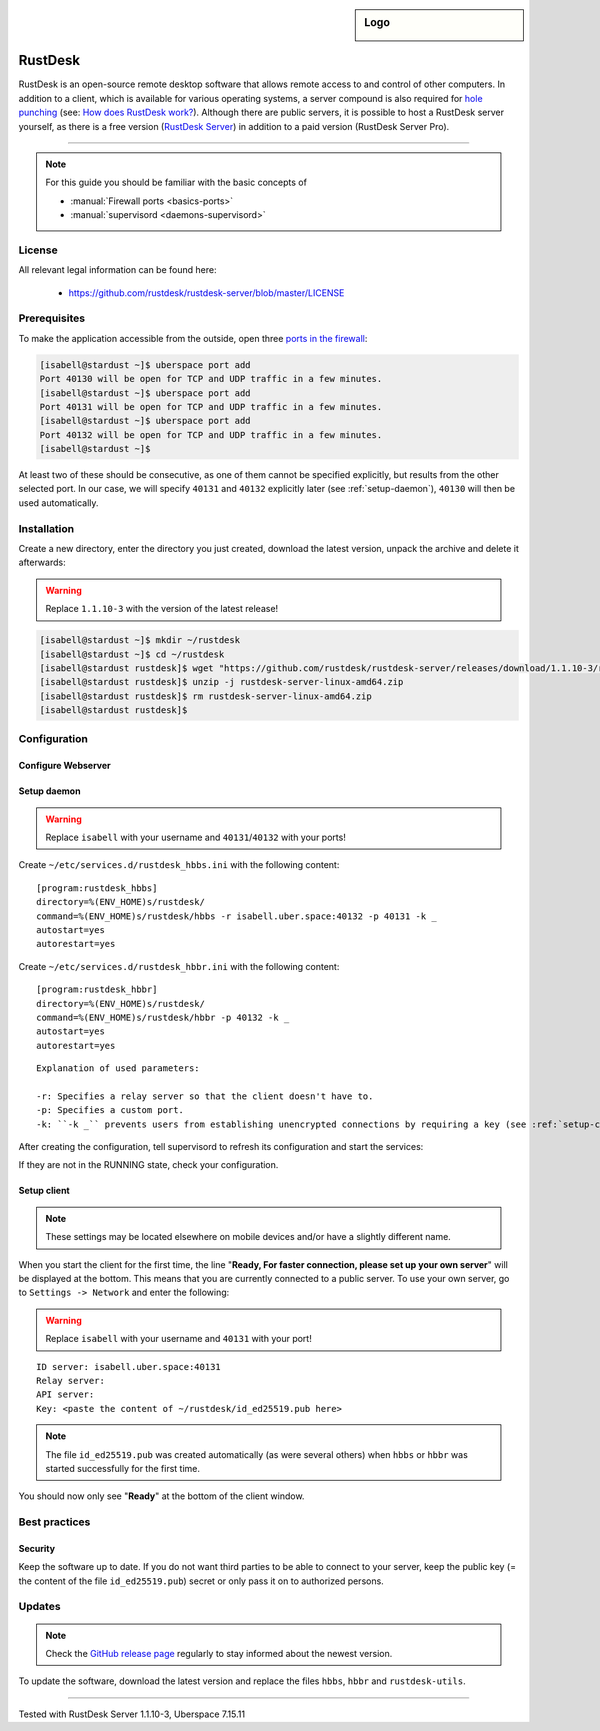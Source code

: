 .. highlight:: console

.. author:: no-one <https://github.com/no-one>

.. tag:: lang-rust
.. tag:: ports
.. tag:: remote-desktop
.. tag:: self-hosting

.. sidebar:: Logo

  .. image:: _static/images/rustdesk.svg
      :align: center

########
RustDesk
########

.. tag_list::

RustDesk is an open-source remote desktop software that allows remote access to and control of other computers. In addition to a client, which is available for various operating systems, a server compound is also required for `hole punching`_ (see: `How does RustDesk work?`_). Although there are public servers, it is possible to host a RustDesk server yourself, as there is a free version (`RustDesk Server`_) in addition to a paid version (RustDesk Server Pro).

----

.. note:: For this guide you should be familiar with the basic concepts of

  * :manual:`Firewall ports <basics-ports>`
  * :manual:`supervisord <daemons-supervisord>`

License
=======

All relevant legal information can be found here:

  * https://github.com/rustdesk/rustdesk-server/blob/master/LICENSE

Prerequisites
=============

To make the application accessible from the outside, open three `ports in the firewall <firewall_>`_:

.. code-block:: console

  [isabell@stardust ~]$ uberspace port add
  Port 40130 will be open for TCP and UDP traffic in a few minutes.
  [isabell@stardust ~]$ uberspace port add
  Port 40131 will be open for TCP and UDP traffic in a few minutes.
  [isabell@stardust ~]$ uberspace port add
  Port 40132 will be open for TCP and UDP traffic in a few minutes.
  [isabell@stardust ~]$


At least two of these should be consecutive, as one of them cannot be specified explicitly, but results from the other selected port. In our case, we will specify ``40131`` and ``40132`` explicitly later (see :ref:`setup-daemon`), ``40130`` will then be used automatically.

Installation
============

Create a new directory, enter the directory you just created, download the latest version, unpack the archive and delete it afterwards:

.. warning:: Replace ``1.1.10-3`` with the version of the latest release!

.. code-block:: console

 [isabell@stardust ~]$ mkdir ~/rustdesk
 [isabell@stardust ~]$ cd ~/rustdesk
 [isabell@stardust rustdesk]$ wget "https://github.com/rustdesk/rustdesk-server/releases/download/1.1.10-3/rustdesk-server-linux-amd64.zip"
 [isabell@stardust rustdesk]$ unzip -j rustdesk-server-linux-amd64.zip
 [isabell@stardust rustdesk]$ rm rustdesk-server-linux-amd64.zip
 [isabell@stardust rustdesk]$

Configuration
=============

Configure Webserver
-------------------

.. _setup-daemon:
             
Setup daemon
------------

.. warning:: Replace ``isabell`` with your username and ``40131``/``40132`` with your ports!

Create ``~/etc/services.d/rustdesk_hbbs.ini`` with the following content:

::

 [program:rustdesk_hbbs]
 directory=%(ENV_HOME)s/rustdesk/
 command=%(ENV_HOME)s/rustdesk/hbbs -r isabell.uber.space:40132 -p 40131 -k _
 autostart=yes
 autorestart=yes

Create ``~/etc/services.d/rustdesk_hbbr.ini`` with the following content:

::

 [program:rustdesk_hbbr]
 directory=%(ENV_HOME)s/rustdesk/
 command=%(ENV_HOME)s/rustdesk/hbbr -p 40132 -k _
 autostart=yes
 autorestart=yes

::

  Explanation of used parameters:

  -r: Specifies a relay server so that the client doesn't have to.
  -p: Specifies a custom port.
  -k: ``-k _`` prevents users from establishing unencrypted connections by requiring a key (see :ref:`setup-client`).
             
After creating the configuration, tell supervisord to refresh its configuration and start the services:

.. code-block:: console
 :emphasize-lines: 1,4,7

 [isabell@stardust ~]$ supervisorctl reread
 rustdesk_hbbr: available
 rustdesk_hbbs: available
 [isabell@stardust ~]$ supervisorctl update
 rustdesk_hbbr: added process group
 rustdesk_hbbs: added process group
 [isabell@stardust ~]$ supervisorctl status
 rustdesk_hbbr                            RUNNING   pid 26020, uptime 0:03:14
 rustdesk_hbbs                            RUNNING   pid 26021, uptime 0:03:14
 [isabell@stardust ~]$      

If they are not in the RUNNING state, check your configuration.

.. _setup-client:

Setup client
------------

.. note:: These settings may be located elsewhere on mobile devices and/or have a slightly different name.

When you start the client for the first time, the line "**Ready, For faster connection, please set up your own server**" will be displayed at the bottom. This means that you are currently connected to a public server. To use your own server, go to ``Settings -> Network`` and enter the following:

.. warning:: Replace ``isabell`` with your username and ``40131`` with your port!

::

 ID server: isabell.uber.space:40131
 Relay server:
 API server:
 Key: <paste the content of ~/rustdesk/id_ed25519.pub here>

.. note:: The file ``id_ed25519.pub`` was created automatically (as were several others) when ``hbbs`` or ``hbbr`` was started successfully for the first time.

You should now only see "**Ready**" at the bottom of the client window.

Best practices
==============

Security
--------

Keep the software up to date. If you do not want third parties to be able to connect to your server, keep the public key (= the content of the file ``id_ed25519.pub``) secret or only pass it on to authorized persons.

Updates
=======

.. note:: Check the `GitHub release page`_ regularly to stay informed about the newest version.

To update the software, download the latest version and replace the files ``hbbs``, ``hbbr`` and ``rustdesk-utils``.

.. _hole punching: https://en.wikipedia.org/wiki/Hole_punching_(networking)
.. _How does RustDesk work?: https://github.com/rustdesk/rustdesk/wiki/How-does-RustDesk-work%3F
.. _RustDesk Server: https://github.com/rustdesk/rustdesk-server
.. _firewall: https://manual.uberspace.de/basics-ports.html
.. _GitHub release page: https://github.com/rustdesk/rustdesk-server/releases

----

Tested with RustDesk Server 1.1.10-3, Uberspace 7.15.11

.. author_list::
